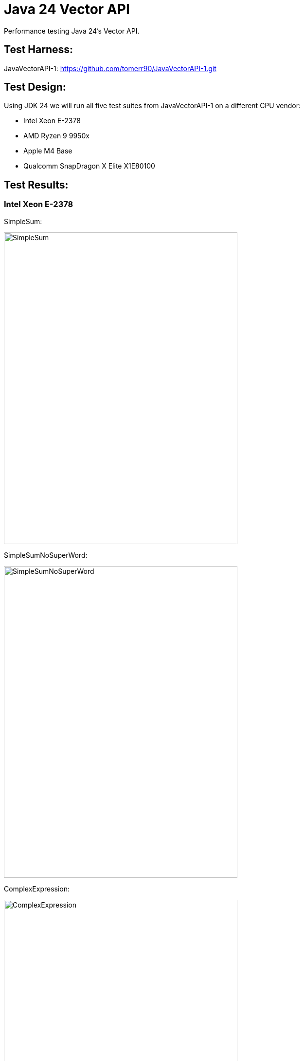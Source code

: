 = Java 24 Vector API

Performance testing Java 24's Vector API.

== Test Harness:

JavaVectorAPI-1:
https://github.com/tomerr90/JavaVectorAPI-1.git

== Test Design:

Using JDK 24 we will run all five test suites from JavaVectorAPI-1 on a different CPU vendor:

* Intel Xeon E-2378
* AMD Ryzen 9 9950x
* Apple M4 Base
* Qualcomm SnapDragon X Elite X1E80100

== Test Results:

=== Intel Xeon E-2378

SimpleSum:

image::./assets/images/Xeon-SimpleSum.png[alt=SimpleSum,width=480,height=640,align="center"]

SimpleSumNoSuperWord:

image::./assets/images/Xeon-SimpleSumNoSuperWord.png[alt=SimpleSumNoSuperWord,width=480,height=640,align="center"]

ComplexExpression:

image::./assets/images/Xeon-ComplexExpression.png[alt=ComplexExpression,width=480,height=640,align="center"]

ComplexExpressionNoSuperWord:

image::./assets/images/Xeon-ComplexExpressionNoSuperWord.png[alt=ComplexExpressionNoSuperWord,width=480,height=640,align="center"]

ArrayStats:

image::./assets/images/Xeon-ArrayStats.png[alt=ArrayStats,width=480,height=640,align="center"]

=== AMD Ryzen 9 9950x

SimpleSum:

image::./assets/images/Ryzen-SimpleSum.png[alt=SimpleSum,width=480,height=640,align="center"]

SimpleSumNoSuperWord:

image::./assets/images/Ryzen-SimpleSumNoSuperWord.png[alt=SimpleSumNoSuperWord,width=480,height=640,align="center"]

ComplexExpression:

image::./assets/images/Ryzen-ComplexExpression.png[alt=ComplexExpression,width=480,height=640,align="center"]

ComplexExpressionNoSuperWord:

image::./assets/images/Ryzen-ComplexExpressionNoSuperWord.png[alt=ComplexExpressionNoSuperWord,width=480,height=640,align="center"]

ArrayStats:

image::./assets/images/Ryzen-ArrayStats.png[alt=ArrayStats,width=480,height=640,align="center"]

=== Apple M4 Base

SimpleSum:

image::./assets/images/Apple-SimpleSum.png[alt=SimpleSum,width=480,height=640,align="center"]

SimpleSumNoSuperWord:

image::./assets/images/Apple-SimpleSumNoSuperWord.png[alt=SimpleSumNoSuperWord,width=480,height=640,align="center"]

ComplexExpression:

image::./assets/images/Apple-ComplexExpression.png[alt=ComplexExpression,width=480,height=640,align="center"]

ComplexExpressionNoSuperWord:

image::./assets/images/Apple-ComplexExpressionNoSuperWord.png[alt=ComplexExpressionNoSuperWord,width=480,height=640,align="center"]

ArrayStats:

image::./assets/images/Apple-ArrayStats.png[alt=ArrayStats,width=480,height=640,align="center"]

=== Qualcomm SnapDragon X Elite X1E80100

SimpleSum:

image::./assets/images/SnapDragon-ArrayStats.png[alt=SimpleSum,width=480,height=640,align="center"]

SimpleSumNoSuperWord:

image::./assets/images/SnapDragon-SimpleSumNoSuperWord.png[alt=SimpleSumNoSuperWord,width=480,height=640,align="center"]

ComplexExpression:

image::./assets/images/SnapDragon-ComplexExpression.png[alt=ComplexExpression,width=480,height=640,align="center"]

ComplexExpressionNoSuperWord:

image::./assets/images/SnapDragon-ComplexExpressionNoSuperWord.png[alt=ComplexExpressionNoSuperWord,width=480,height=640,align="center"]

ArrayStats:

image::./assets/images/SnapDragon-ArrayStats.png[alt=ArrayStats,width=480,height=640,align="center"]


== Test Analysis:

SimpleSum/SimpleSunNoSuperWord & ComplexExpression/ComplexExpressionNoSuperWord:

JIT is in most cases providing automatic vectorization matching find tuned implementation.

ArrayStats - Branchless code:

There are a few stories that fall out of this test suite.

x64:

There is a band of data set size that will elicit optimal boost from the Vector API.

Intel's band is wider than AMD, however when AMD is processing optimal data set size, its gaining a very large boost.

ARM:

Both Qualcomm and Apple tend to have more boost as datasets increase in size.
In Qualcomm's case the larger boost starts at a smaller data size, however as data set size grows the Apple system achieves more boost.


Conclusion:

For these specific processors we see that the Ryzen CPU can generate the most performance boost using Vector API IFF the data set size is in its goldilocks zone. Both ARM CPUs appear to gain more boost from Vector APIs as data sets get larger.
